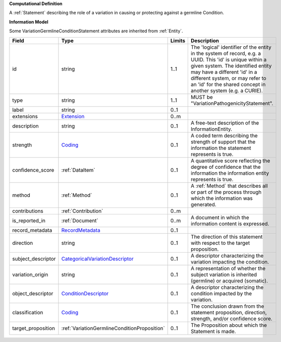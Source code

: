 **Computational Definition**

A :ref:`Statement` describing the role of a variation in causing or protecting against a germline Condition.

**Information Model**

Some VariationGermlineConditionStatement attributes are inherited from :ref:`Entity`.

.. list-table::
   :class: clean-wrap
   :header-rows: 1
   :align: left
   :widths: auto
   
   *  - Field
      - Type
      - Limits
      - Description
   *  - id
      - string
      - 1..1
      - The 'logical' identifier of the entity in the system of record, e.g. a UUID. This 'id' is  unique within a given system. The identified entity may have a different 'id' in a different  system, or may refer to an 'id' for the shared concept in another system (e.g. a CURIE).
   *  - type
      - string
      - 1..1
      - MUST be "VariationPathogenicityStatement".
   *  - label
      - string
      - 0..1
      - 
   *  - extensions
      - `Extension <core.json#/$defs/Extension>`_
      - 0..m
      - 
   *  - description
      - string
      - 0..1
      - A free-text description of the InformationEntity.
   *  - strength
      - `Coding <core.json#/$defs/Coding>`_
      - 0..1
      - A coded term describing the strength of support that the information the statement represents is true.
   *  - confidence_score
      - :ref:`DataItem`
      - 0..1
      - A quantitative score reflecting the degree of confidence that the information  the information entity represents is true.
   *  - method
      - :ref:`Method`
      - 0..1
      - A :ref:`Method` that describes all or part of the process through which the information was generated.
   *  - contributions
      - :ref:`Contribution`
      - 0..m
      - 
   *  - is_reported_in
      - :ref:`Document`
      - 0..m
      - A document in which the information content is expressed.
   *  - record_metadata
      - `RecordMetadata <core.json#/$defs/RecordMetadata>`_
      - 0..1
      - 
   *  - direction
      - string
      - 0..1
      - The direction of this statement with respect to the target proposition.
   *  - subject_descriptor
      - `CategoricalVariationDescriptor <vod.json#/definitions/CategoricalVariationDescriptor>`_
      - 0..1
      - A descriptor characterizing the variation impacting the condition.
   *  - variation_origin
      - string
      - 0..1
      - A representation of whether the subject variation is inherited (germline) or acquired (somatic).
   *  - object_descriptor
      - `ConditionDescriptor <vod.json#/definitions/ConditionDescriptor>`_
      - 0..1
      - A descriptor characterizing the condition impacted by the variation.
   *  - classification
      - `Coding <core.json#/$defs/Coding>`_
      - 0..1
      - The conclusion drawn from the statement proposition, direction, strength, and/or  confidence score.
   *  - target_proposition
      - :ref:`VariationGermlineConditionProposition`
      - 0..1
      - The Proposition about which the Statement is made.
